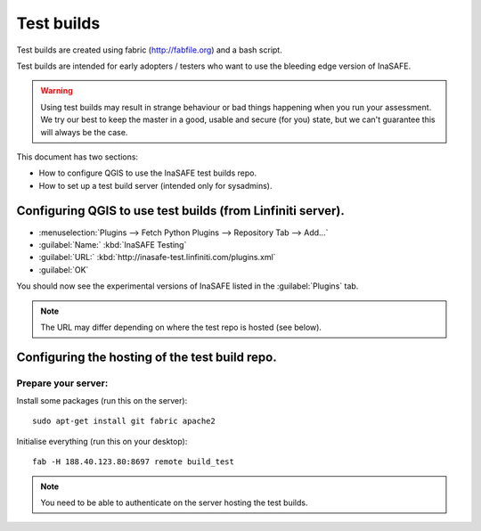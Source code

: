==============
Test builds
==============

Test builds are created using fabric (http://fabfile.org) and a bash script.

Test builds are intended for early adopters / testers who want to use the
bleeding edge version of InaSAFE.

.. warning:: Using test builds may result in strange behaviour or bad things
  happening when you run your assessment. We try our best to keep the master
  in a good, usable and secure (for you) state, but we can't guarantee this
  will always be the case.

This document has two sections:

* How to configure QGIS to use the InaSAFE test builds repo.
* How to set up a test build server (intended only for sysadmins).

Configuring QGIS to use test builds (from Linfiniti server).
------------------------------------------------------------

* :menuselection:`Plugins --> Fetch Python Plugins --> Repository Tab --> Add...`
* :guilabel:`Name:` :kbd:`InaSAFE Testing`
* :guilabel:`URL:` :kbd:`http://inasafe-test.linfiniti.com/plugins.xml`
* :guilabel:`OK`

You should now see the experimental versions of InaSAFE listed in the
:guilabel:`Plugins` tab.

.. note:: The URL may differ depending on where the test repo is hosted (see
    below).


Configuring the hosting of the test build repo.
--------------------------------------------------

Prepare your server:
....................

Install some packages (run this on the server)::

    sudo apt-get install git fabric apache2

Initialise everything (run this on your desktop)::

    fab -H 188.40.123.80:8697 remote build_test

.. note:: You need to be able to authenticate on the server hosting the
    test builds.

